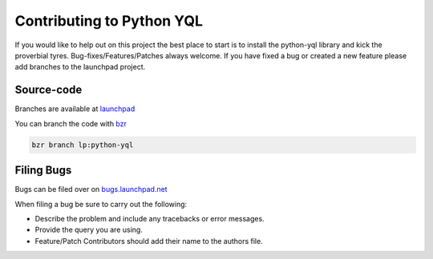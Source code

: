 ==========================
Contributing to Python YQL
==========================

If you would like to help out on this project the best place to start is to install the python-yql library and kick the proverbial tyres. Bug-fixes/Features/Patches always welcome. If you have fixed a bug or created a new feature please add branches to the launchpad project.

Source-code
-----------

Branches are available at `launchpad <https://launchpad.net/python-yql>`_

You can branch the code with `bzr <http://bzr-vcs.org>`_ 

.. sourcecode:: sh

    bzr branch lp:python-yql


Filing Bugs
-----------

Bugs can be filed over on `bugs.launchpad.net <https://bugs.launchpad.net/python-yql/>`_

When filing a bug be sure to carry out the following:

* Describe the problem and include any tracebacks or error messages.
* Provide the query you are using.
* Feature/Patch Contributors should add their name to the authors file.


